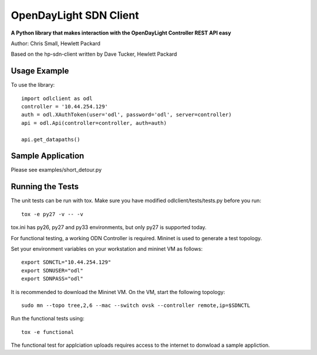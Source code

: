 OpenDayLight SDN Client
=============
.. image:: https://travis-ci.org/chrissmall22/odl-client.png?branch=master
    :target: https://travis-ci.org/chrissmall22/odl-client
.. image:: https://img.shields.io/coveralls/chrissmall22/odl-client.svg
    :target: https://coveralls.io/r/chrissmall22/odl-client?branch=master
    
**A Python library that makes interaction with the OpenDayLight Controller REST API easy**

Author: Chris Small, Hewlett Packard

Based on the hp-sdn-client written by Dave Tucker, Hewlett Packard


Usage Example
-------------

To use the library::

    import odlclient as odl
    controller = '10.44.254.129'
    auth = odl.XAuthToken(user='odl', password='odl', server=controller)
    api = odl.Api(controller=controller, auth=auth)

    api.get_datapaths()


Sample Application
------------------

Please see examples/short_detour.py

Running the Tests
-----------------

The unit tests can be run with tox. Make sure you have modified odlclient/tests/tests.py before you run::

    tox -e py27 -v -- -v

tox.ini has py26, py27 and py33 environments, but only py27 is supported today.

For functional testing, a working ODN Controller is required. Mininet is used to generate a test topology.

Set your environment variables on your workstation and mininet VM as follows::

    export SDNCTL="10.44.254.129"
    export SDNUSER="odl"
    export SDNPASS="odl"

It is recommended to download the Mininet VM. On the VM, start the following topology::

    sudo mn --topo tree,2,6 --mac --switch ovsk --controller remote,ip=$SDNCTL

Run the functional tests using::

    tox -e functional

The functional test for applciation uploads requires access to the internet to donwload a sample appliction.

